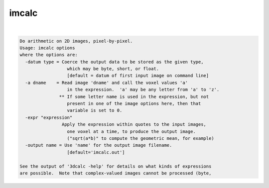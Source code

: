 ******
imcalc
******

.. _imcalc:

.. contents:: 
    :depth: 4 

| 

.. code-block:: none

    Do arithmetic on 2D images, pixel-by-pixel.
    Usage: imcalc options
    where the options are:
      -datum type = Coerce the output data to be stored as the given type,
                      which may be byte, short, or float.
                      [default = datum of first input image on command line]
      -a dname    = Read image 'dname' and call the voxel values 'a'
                      in the expression.  'a' may be any letter from 'a' to 'z'.
                   ** If some letter name is used in the expression, but not
                      present in one of the image options here, then that
                      variable is set to 0.
      -expr "expression"
                    Apply the expression within quotes to the input images,
                      one voxel at a time, to produce the output image.
                      ("sqrt(a*b)" to compute the geometric mean, for example)
      -output name = Use 'name' for the output image filename.
                      [default='imcalc.out']
    
    See the output of '3dcalc -help' for details on what kinds of expressions
    are possible.  Note that complex-valued images cannot be processed (byte,
